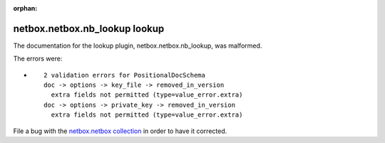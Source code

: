 
.. Document meta section

:orphan:

.. Document body

.. Anchors

.. _ansible_collections.netbox.netbox.nb_lookup_lookup:

.. Title

netbox.netbox.nb_lookup lookup
++++++++++++++++++++++++++++++


The documentation for the lookup plugin, netbox.netbox.nb_lookup,  was malformed.

The errors were:

* ::

        2 validation errors for PositionalDocSchema
        doc -> options -> key_file -> removed_in_version
          extra fields not permitted (type=value_error.extra)
        doc -> options -> private_key -> removed_in_version
          extra fields not permitted (type=value_error.extra)


File a bug with the `netbox.netbox collection <https://github.com/netbox-community/ansible_modules/issues>`_ in order to have it corrected.